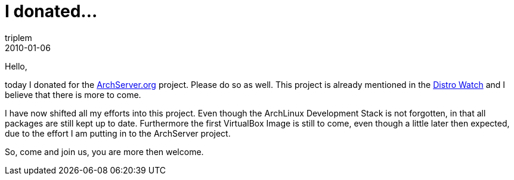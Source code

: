 = I donated...
triplem
2010-01-06
:jbake-type: post
:jbake-status: published
:jbake-tags: Linux, ContinuousIntegration

Hello,

today I donated for the http://www.archserver.org[ArchServer.org] project. Please do so as well. This project is already mentioned in the http://distrowatch.com/weekly.php?issue=20100104#stats[Distro Watch] and I believe that there is more to come. 

I have now shifted all my efforts into this project. Even though the ArchLinux Development Stack is not forgotten, in that all packages are still kept up to date. Furthermore the first VirtualBox Image is still to come, even though a little later then expected, due to the effort I am putting in to the ArchServer project.

So, come and join us, you are more then welcome.
